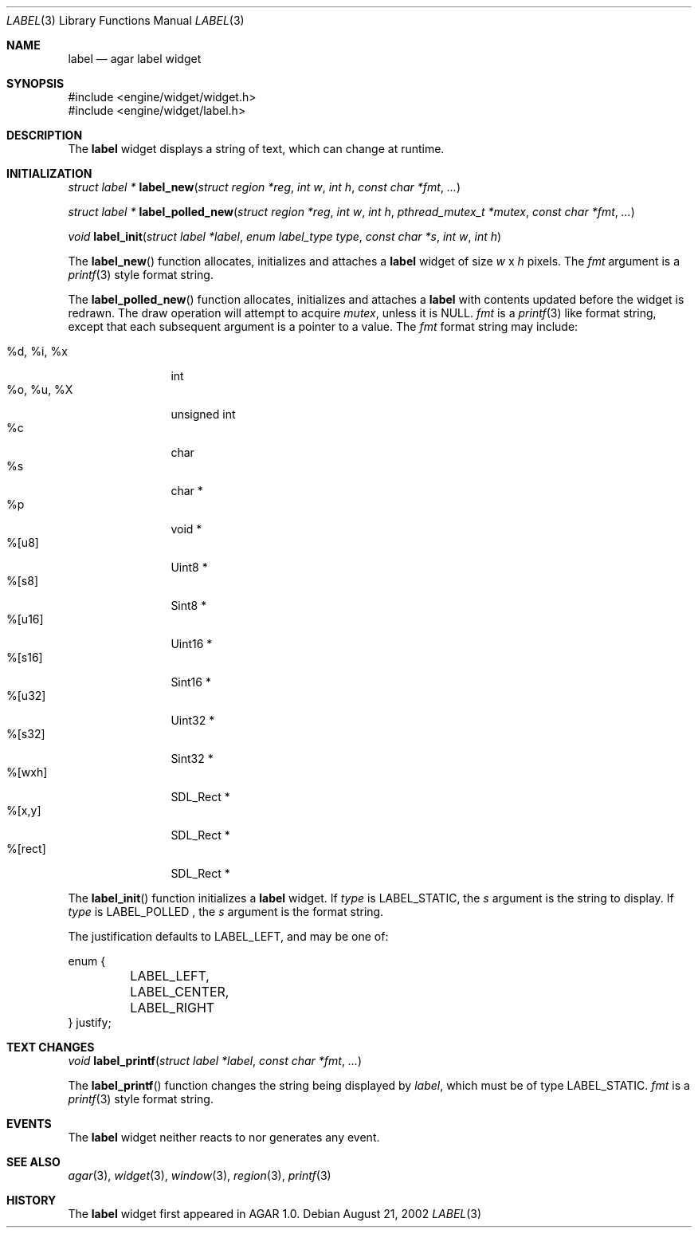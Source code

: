.\"	$Csoft: label.3,v 1.9 2002/11/14 07:18:33 vedge Exp $
.\"
.\" Copyright (c) 2002 CubeSoft Communications, Inc.
.\" All rights reserved.
.\"
.\" Redistribution and use in source and binary forms, with or without
.\" modification, are permitted provided that the following conditions
.\" are met:
.\" 1. Redistribution of source code must retain the above copyright
.\"    notice, this list of conditions and the following disclaimer.
.\" 2. Neither the name of CubeSoft Communications, nor the names of its
.\"    contributors may be used to endorse or promote products derived from
.\"    this software without specific prior written permission.
.\" 
.\" THIS SOFTWARE IS PROVIDED BY THE AUTHOR ``AS IS'' AND ANY EXPRESS OR
.\" IMPLIED WARRANTIES, INCLUDING, BUT NOT LIMITED TO, THE IMPLIED
.\" WARRANTIES OF MERCHANTABILITY AND FITNESS FOR A PARTICULAR PURPOSE
.\" ARE DISCLAIMED. IN NO EVENT SHALL THE AUTHOR BE LIABLE FOR ANY DIRECT,
.\" INDIRECT, INCIDENTAL, SPECIAL, EXEMPLARY, OR CONSEQUENTIAL DAMAGES
.\" (INCLUDING BUT NOT LIMITED TO, PROCUREMENT OF SUBSTITUTE GOODS OR
.\" SERVICES; LOSS OF USE, DATA, OR PROFITS; OR BUSINESS INTERRUPTION)
.\" HOWEVER CAUSED AND ON ANY THEORY OF LIABILITY, WHETHER IN CONTRACT,
.\" STRICT LIABILITY, OR TORT (INCLUDING NEGLIGENCE OR OTHERWISE) ARISING
.\" IN ANY WAY OUT OF THE USE OF THIS SOFTWARE EVEN IF ADVISED OF THE
.\" POSSIBILITY OF SUCH DAMAGE.
.\"
.Dd August 21, 2002
.Dt LABEL 3
.Os
.Sh NAME
.Nm label
.Nd agar label widget
.Sh SYNOPSIS
.Bd -literal
#include <engine/widget/widget.h>
#include <engine/widget/label.h>
.Ed
.Sh DESCRIPTION
The
.Nm
widget displays a string of text, which can change at runtime.
.Sh INITIALIZATION
.nr nS 1
.Ft "struct label *"
.Fn label_new "struct region *reg" "int w" "int h" "const char *fmt" "..."
.Pp
.Ft "struct label *"
.Fn label_polled_new "struct region *reg" "int w" "int h" \
                     "pthread_mutex_t *mutex" "const char *fmt" "..."
.Pp
.Ft void
.Fn label_init "struct label *label" "enum label_type type" "const char *s" \
               "int w" "int h"
.nr nS 0
.Pp
The
.Fn label_new
function allocates, initializes and attaches a
.Nm
widget of size
.Fa w
x
.Fa h
pixels.
The
.Fa fmt
argument is a
.Xr printf 3
style format string.
.Pp
The
.Fn label_polled_new
function allocates, initializes and attaches a
.Nm
with contents updated before the widget is redrawn.
The draw operation will attempt to acquire
.Fa mutex ,
unless it is
.Dv NULL .
.Fa fmt
is a
.Xr printf 3
like format string, except that each subsequent argument is a pointer to a
value.
The
.Fa fmt
format string may include:
.Pp
.Bl -tag -compact -width "%d, %i, %x"
.It %d, %i, %x
int
.It %o, %u, %X
unsigned int
.It %c
char
.It %s
char *
.It %p
void *
.It %[u8]
Uint8 *
.It %[s8]
Sint8 *
.It %[u16]
Uint16 *
.It %[s16]
Sint16 *
.It %[u32]
Uint32 *
.It %[s32]
Sint32 *
.It %[wxh]
SDL_Rect *
.It %[x,y]
SDL_Rect *
.It %[rect]
SDL_Rect *
.El
.Pp
The
.Fn label_init
function initializes a
.Nm
widget.
If
.Fa type
is
.Dv LABEL_STATIC ,
the
.Fa s
argument is the string to display.
If
.Fa type
is LABEL_POLLED ,
the
.Fa s
argument is the format string.
.Pp
The
justification defaults to
.Dv LABEL_LEFT ,
and may be one of:
.Bd -literal
enum {
	LABEL_LEFT,
	LABEL_CENTER,
	LABEL_RIGHT
} justify;
.Ed
.Sh TEXT CHANGES
.nr nS 1
.Ft void
.Fn label_printf "struct label *label" "const char *fmt" "..."
.nr nS 0
.Pp
The
.Fn label_printf
function changes the string being displayed by
.Fa label ,
which must be of type
.Dv LABEL_STATIC .
.Fa fmt
is a
.Xr printf 3
style format string.
.Sh EVENTS
The
.Nm
widget neither reacts to nor generates any event.
.Pp
.Sh SEE ALSO
.Xr agar 3 ,
.Xr widget 3 ,
.Xr window 3 ,
.Xr region 3 ,
.Xr printf 3
.Sh HISTORY
The
.Nm
widget first appeared in AGAR 1.0.
